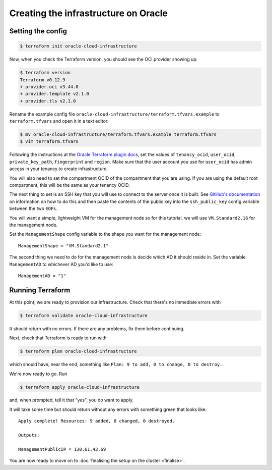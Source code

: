 Creating the infrastructure on Oracle
=====================================

Setting the config
------------------

.. code-block:: shell-session

   $ terraform init oracle-cloud-infrastructure

Now, when you check the Terraform version, you should see the OCI provider showing up:

.. code-block:: shell-session

   $ terraform version
   Terraform v0.12.9
   + provider.oci v3.44.0
   + provider.template v2.1.0
   + provider.tls v2.1.0

Rename the example config file ``oracle-cloud-infrastructure/terraform.tfvars.example`` to ``terraform.tfvars`` and open it in a text editor:

.. code-block:: shell-session

   $ mv oracle-cloud-infrastructure/terraform.tfvars.example terraform.tfvars
   $ vim terraform.tfvars

Following the instructions at the `Oracle Terraform plugin docs <https://www.terraform.io/docs/providers/oci/index.html#authentication>`_,
set the values of ``tenancy_ocid``, ``user_ocid``, ``private_key_path``, ``fingerprint`` and ``region``.
Make sure that the user account you use for ``user_ocid`` has admin access in your tenancy to create infrastructure.

You will also need to set the compartment OCID of the compartment that you are using.
If you are using the default root compartment, this will be the same as your tenancy OCID.

The next thing to set is an SSH key that you will use to connect to the server once it is built.
See `GitHub's documentation <https://help.github.com/articles/generating-a-new-ssh-key-and-adding-it-to-the-ssh-agent/>`_ on information on how to do this
and then paste the contents of the public key into the ``ssh_public_key`` config variable between the two ``EOF``\ s.

You will want a simple, lightweight VM for the management node so
for this tutorial, we will use ``VM.Standard2.16`` for the management node.

Set the ``ManagementShape`` config variable to the shape you want for the management node::

   ManagementShape = "VM.Standard2.1"

The second thing we need to do for the management node is decide which AD it should reside in.
Set the variable ``ManagementAD`` to whichever AD you'd like to use::

   ManagementAD = "1"

Running Terraform
-----------------

At this point, we are ready to provision our infrastructure.
Check that there's no immediate errors with

.. code-block:: shell-session

   $ terraform validate oracle-cloud-infrastructure

It should return with no errors.
If there are any problems, fix them before continuing.

Next, check that Terraform is ready to run with

.. code-block:: shell-session

   $ terraform plan oracle-cloud-infrastructure

which should have, near the end, something like ``Plan: 9 to add, 0 to change, 0 to destroy.``.

We're now ready to go. Run

.. code-block:: shell-session

   $ terraform apply oracle-cloud-infrastructure

and, when prompted, tell it that "yes", you do want to apply.

It will take some time but should return without any errors with something green that looks like::

   Apply complete! Resources: 9 added, 0 changed, 0 destroyed.

   Outputs:

   ManagementPublicIP = 130.61.43.69

You are now ready to move on to :doc:`finalising the setup on the cluster <finalise>`.
